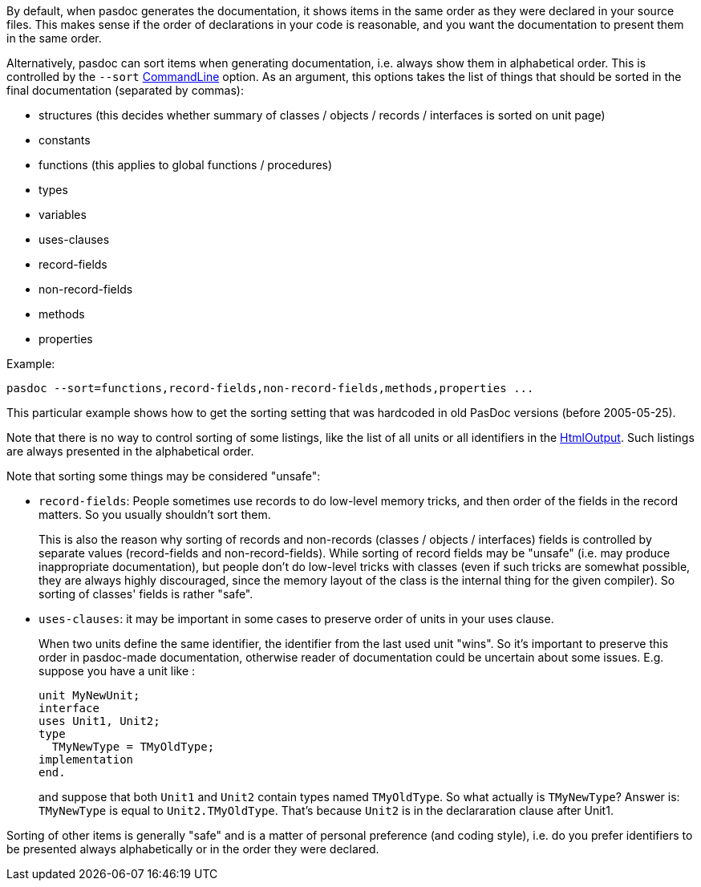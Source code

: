 By default, when pasdoc generates the documentation, it shows items in
the same order as they were declared in your source files. This makes
sense if the order of declarations in your code is reasonable,
and you want the documentation to present them in the same order.

Alternatively, pasdoc can sort items when generating
documentation, i.e. always show them in alphabetical order. This is
controlled by the `--sort` link:CommandLine[CommandLine] option. As an
argument, this options takes the list of things that should be sorted in
the final documentation (separated by commas):

* structures (this decides whether summary of classes / objects / records / interfaces is sorted on unit page)
* constants
* functions (this applies to global functions / procedures)
* types
* variables
* uses-clauses
* record-fields
* non-record-fields
* methods
* properties

Example:

----
pasdoc --sort=functions,record-fields,non-record-fields,methods,properties ...
----

This particular example shows how to get the sorting setting that was hardcoded in old PasDoc versions (before 2005-05-25).

Note that there is no way to control sorting of some listings, like the list of all units or all identifiers in the link:HtmlOutput[HtmlOutput]. Such listings are always presented in the alphabetical order.

Note that sorting some things may be considered "unsafe":

* `record-fields`: People sometimes use records to do low-level memory tricks, and then order of the fields in the record matters. So you usually shouldn't sort them.
+
This is also the reason why sorting of records and non-records (classes / objects / interfaces) fields is controlled by separate values (record-fields and non-record-fields). While sorting of record fields may be "unsafe" (i.e. may produce inappropriate documentation), but people don't do low-level tricks with classes (even if such tricks are somewhat possible, they are always highly discouraged, since the memory layout of the class is the internal thing for the given compiler). So sorting of classes' fields is rather "safe".

* `uses-clauses`: it may be important in some cases to preserve order of units in your uses clause.
+
When two units define the same identifier, the identifier from the last used unit "wins". So it's important to preserve this order in pasdoc-made documentation, otherwise reader of documentation could be uncertain about some issues. E.g. suppose you have a unit like :
+
[source,pascal]
----
unit MyNewUnit;
interface
uses Unit1, Unit2;
type
  TMyNewType = TMyOldType;
implementation
end.
----
+
and suppose that both `Unit1` and `Unit2` contain types named `TMyOldType`. So what actually is `TMyNewType`? Answer is: `TMyNewType` is equal to `Unit2.TMyOldType`. That's because `Unit2` is in the declararation clause after Unit1.

Sorting of other items is generally "safe" and is a matter of personal preference (and coding style), i.e. do you prefer identifiers to be presented always alphabetically or in the order they were declared.
